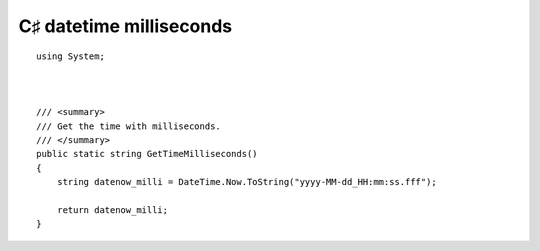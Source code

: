 ﻿
.. index::
   pair: C♯ datetime  ; milliseconds


========================
C♯ datetime milliseconds
========================


::

        using System;



        /// <summary>
        /// Get the time with milliseconds.
        /// </summary>
        public static string GetTimeMilliseconds()
        {
            string datenow_milli = DateTime.Now.ToString("yyyy-MM-dd_HH:mm:ss.fff");

            return datenow_milli;
        }





